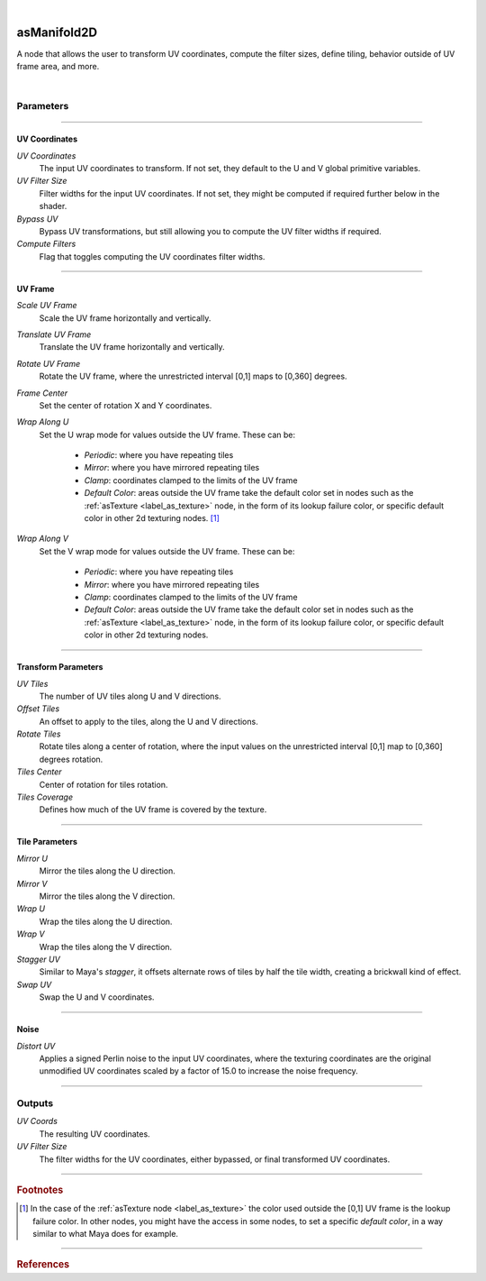 .. _label_as_manifold2d:

.. fix_img_align::

|
 
.. image:: /_images/icons/asManifold2D.png
   :width: 128px
   :align: left
   :height: 128px
   :alt: Manifold2D Icon

asManifold2D
************

A node that allows the user to transform UV coordinates, compute the filter sizes, define tiling, behavior outside of UV frame area, and more.

|

Parameters
----------

.. bogus directive to silence warnings::

-----

.. _label_manifold2d_uv_coordinates:

UV Coordinates
^^^^^^^^^^^^^^

*UV Coordinates*
    The input UV coordinates to transform. If not set, they default to the U and V global primitive variables.

*UV Filter Size*
    Filter widths for the input UV coordinates. If not set, they might be computed if required further below in the shader.

*Bypass UV*
    Bypass UV transformations, but still allowing you to compute the UV filter widths if required.

*Compute Filters*
    Flag that toggles computing the UV coordinates filter widths.

-----

.. _label_manifold2d_uvframe:

UV Frame
^^^^^^^^

*Scale UV Frame*
    Scale the UV frame horizontally and vertically.

*Translate UV Frame*
    Translate the UV frame horizontally and vertically.

*Rotate UV Frame*
    Rotate the UV frame, where the unrestricted interval [0,1] maps to [0,360] degrees.

*Frame Center*
    Set the center of rotation X and Y coordinates.

*Wrap Along U*
    Set the U wrap mode for values outside the UV frame. These can be:

        * *Periodic*: where you have repeating tiles
        * *Mirror*: where you have mirrored repeating tiles
        * *Clamp*: coordinates clamped to the limits of the UV frame
        * *Default Color*: areas outside the UV frame take the default color set in nodes such as the :ref:`asTexture <label_as_texture>` node, in the form of its lookup failure color, or specific default color in other 2d texturing nodes. [#]_
        
*Wrap Along V*
    Set the V wrap mode for values outside the UV frame. These can be:

        * *Periodic*: where you have repeating tiles
        * *Mirror*: where you have mirrored repeating tiles
        * *Clamp*: coordinates clamped to the limits of the UV frame
        * *Default Color*: areas outside the UV frame take the default color set in nodes such as the :ref:`asTexture <label_as_texture>` node, in the form of its lookup failure color, or specific default color in other 2d texturing nodes.

-----

.. _label_manifold2d_transform_parameters:

Transform Parameters
^^^^^^^^^^^^^^^^^^^^

*UV Tiles*
    The number of UV tiles along U and V directions.

*Offset Tiles*
    An offset to apply to the tiles, along the U and V directions.

*Rotate Tiles*
    Rotate tiles along a center of rotation, where the input values on the unrestricted interval [0,1] map to [0,360] degrees rotation.

*Tiles Center*
    Center of rotation for tiles rotation.

*Tiles Coverage*
    Defines how much of the UV frame is covered by the texture.

-----

.. _label_manifold2d_tile_parameters:

Tile Parameters
^^^^^^^^^^^^^^^

*Mirror U*
    Mirror the tiles along the U direction.

*Mirror V*
    Mirror the tiles along the V direction.

*Wrap U*
    Wrap the tiles along the U direction.

*Wrap V*
    Wrap the tiles along the V direction.

*Stagger UV*
    Similar to Maya's *stagger*, it offsets alternate rows of tiles by half the tile width, creating a brickwall kind of effect.

*Swap UV*
    Swap the U and V coordinates.

-----

.. _label_manifold2d_noise_parameters:

Noise
^^^^^

*Distort UV*
    Applies a signed Perlin noise to the input UV coordinates, where the texturing coordinates are the original unmodified UV coordinates scaled by a factor of 15.0 to increase the noise frequency.

-----

.. _label_manifold2d_noise_outputs:

Outputs
-------

*UV Coords*
    The resulting UV coordinates.

*UV Filter Size*
    The filter widths for the UV coordinates, either bypassed, or final transformed UV coordinates.

-----

.. rubric:: Footnotes

.. [#] In the case of the :ref:`asTexture node <label_as_texture>` the color used outside the [0,1] UV frame is the lookup failure color. In other nodes, you might have the access in some nodes, to set a specific *default color*, in a way similar to what Maya does for example.

-----

.. rubric:: References

.. bibliography:: /bibtex/references.bib
    :filter: docname in docnames

